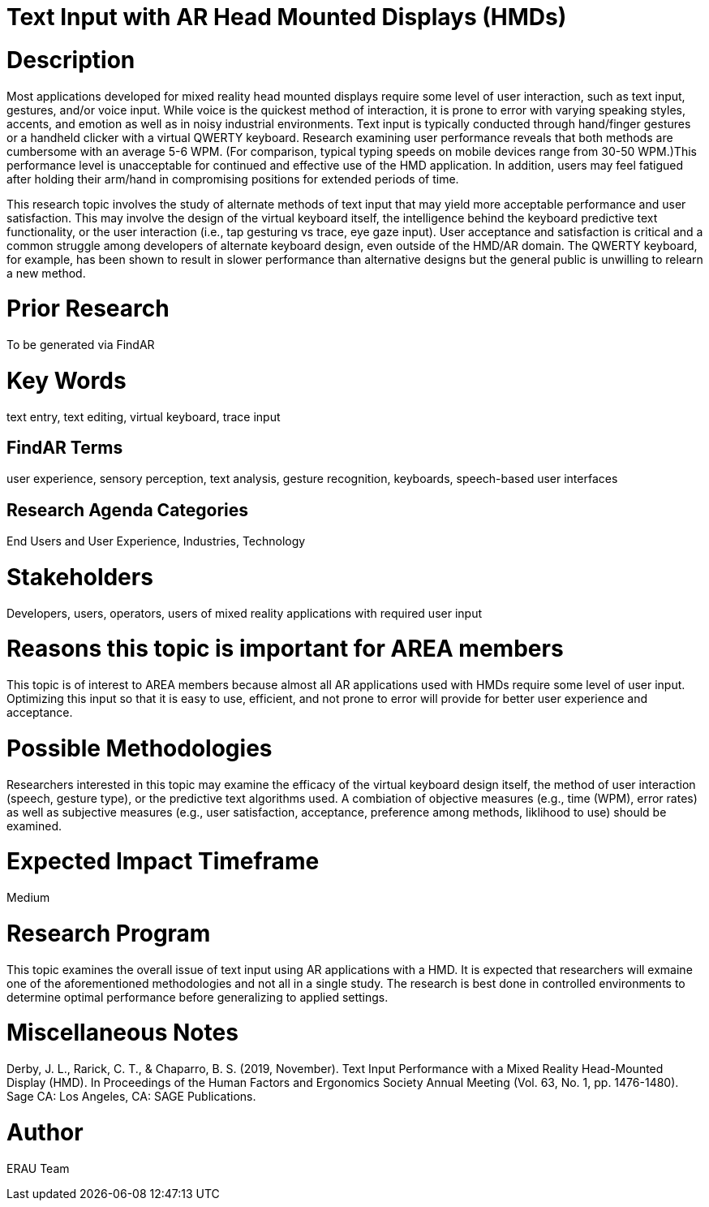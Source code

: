 [[ra-Einput-textinput]]

# Text Input with AR Head Mounted Displays (HMDs)

# Description
Most applications developed for mixed reality head mounted displays require some level of user interaction, such as text input, gestures, and/or voice input. While voice is the quickest method of interaction, it is prone to error with varying speaking styles, accents, and emotion as well as in noisy industrial environments. Text input is typically conducted through hand/finger gestures or a handheld clicker with a virtual QWERTY keyboard. Research examining user performance reveals that both methods are cumbersome with an average 5-6 WPM. (For comparison, typical typing speeds on mobile devices range from 30-50 WPM.)This performance level is unacceptable for continued and effective use of the HMD application. In addition, users may feel fatigued after holding their arm/hand in compromising positions for extended periods of time.

This research topic involves the study of alternate methods of text input that may yield more acceptable performance and user satisfaction. This may involve the design of the virtual keyboard itself, the intelligence behind the keyboard predictive text functionality, or the user interaction (i.e., tap gesturing vs trace, eye gaze input). User acceptance and satisfaction is critical and a common struggle among developers of alternate keyboard design, even outside of the HMD/AR domain. The QWERTY keyboard, for example, has been shown to result in slower performance than alternative designs but the general public is unwilling to relearn a new method.

# Prior Research
To be generated via FindAR

# Key Words
text entry, text editing, virtual keyboard, trace input

## FindAR Terms
user experience, sensory perception, text analysis, gesture recognition, keyboards, speech-based user interfaces

## Research Agenda Categories
End Users and User Experience, Industries, Technology

# Stakeholders
Developers, users, operators, users of mixed reality applications with required user input

# Reasons this topic is important for AREA members
This topic is of interest to AREA members because almost all AR applications used with HMDs require some level of user input. Optimizing this input so that it is easy to use, efficient, and not prone to error will provide for better user experience and acceptance.

# Possible Methodologies
Researchers interested in this topic may examine the efficacy of the virtual keyboard design itself, the method of user interaction (speech, gesture type), or the predictive text algorithms used. A combiation of objective measures (e.g., time (WPM), error rates) as well as subjective measures (e.g., user satisfaction, acceptance, preference among methods, liklihood to use) should be examined.

# Expected Impact Timeframe
Medium


# Research Program
This topic examines the overall issue of text input using AR applications with a HMD. It is expected that researchers will exmaine one of the aforementioned methodologies and not all in a single study. The research is best done in controlled environments to determine optimal performance before generalizing to applied settings.


# Miscellaneous Notes
Derby, J. L., Rarick, C. T., & Chaparro, B. S. (2019, November). Text Input Performance with a Mixed Reality Head-Mounted Display (HMD). In Proceedings of the Human Factors and Ergonomics Society Annual Meeting (Vol. 63, No. 1, pp. 1476-1480). Sage CA: Los Angeles, CA: SAGE Publications.

# Author
ERAU Team
